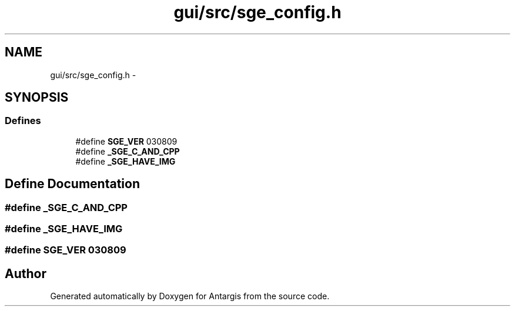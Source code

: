 .TH "gui/src/sge_config.h" 3 "27 Oct 2006" "Version 0.1.9" "Antargis" \" -*- nroff -*-
.ad l
.nh
.SH NAME
gui/src/sge_config.h \- 
.SH SYNOPSIS
.br
.PP
.SS "Defines"

.in +1c
.ti -1c
.RI "#define \fBSGE_VER\fP   030809"
.br
.ti -1c
.RI "#define \fB_SGE_C_AND_CPP\fP"
.br
.ti -1c
.RI "#define \fB_SGE_HAVE_IMG\fP"
.br
.in -1c
.SH "Define Documentation"
.PP 
.SS "#define _SGE_C_AND_CPP"
.PP
.SS "#define _SGE_HAVE_IMG"
.PP
.SS "#define SGE_VER   030809"
.PP
.SH "Author"
.PP 
Generated automatically by Doxygen for Antargis from the source code.
